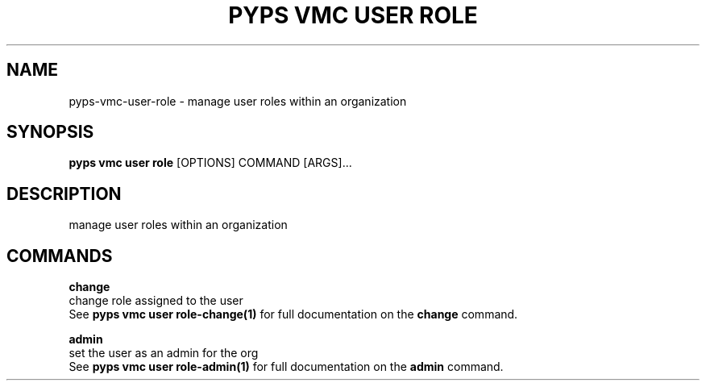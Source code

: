 .TH "PYPS VMC USER ROLE" "1" "2023-03-21" "1.0.0" "pyps vmc user role Manual"
.SH NAME
pyps\-vmc\-user\-role \- manage user roles within an organization
.SH SYNOPSIS
.B pyps vmc user role
[OPTIONS] COMMAND [ARGS]...
.SH DESCRIPTION
manage user roles within an organization
.SH COMMANDS
.PP
\fBchange\fP
  change role assigned to the user
  See \fBpyps vmc user role-change(1)\fP for full documentation on the \fBchange\fP command.
.PP
\fBadmin\fP
  set the user as an admin for the org
  See \fBpyps vmc user role-admin(1)\fP for full documentation on the \fBadmin\fP command.
